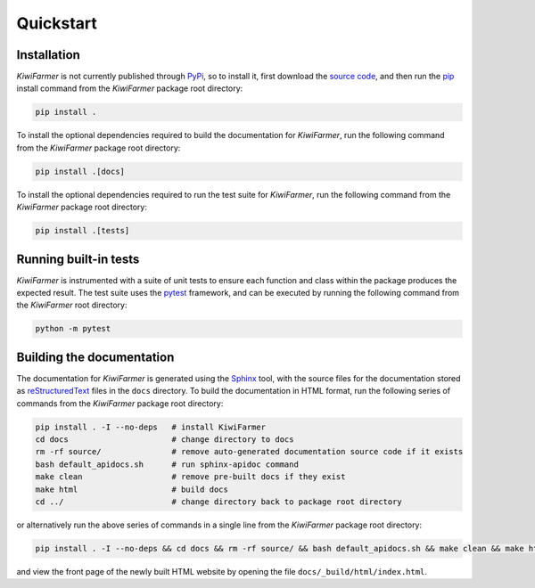 
Quickstart
==========

.. _sec-quick-install:

Installation
------------

*KiwiFarmer* is not currently published through PyPi_, so to install it, first download the `source code`_, and then run the pip_ install command from the *KiwiFarmer* package root directory:

.. code-block:: bash

  pip install .

To install the optional dependencies required to build the documentation for *KiwiFarmer*,  run the following command from the *KiwiFarmer* package root directory:

.. code-block:: bash

  pip install .[docs]

To install the optional dependencies required to run the test suite for *KiwiFarmer*,  run the following command from the *KiwiFarmer* package root directory:

.. code-block:: bash

  pip install .[tests]

.. _sec-quick-tests:

Running built-in tests
----------------------

*KiwiFarmer* is instrumented with a suite of unit tests to ensure each function and class within the package produces the expected result.
The test suite uses the pytest_ framework, and can be executed by running the following command from the *KiwiFarmer* root directory:

.. code-block:: bash

  python -m pytest

.. _sec-quick-docs:

Building the documentation
--------------------------

The documentation for *KiwiFarmer* is generated using the Sphinx_ tool, with the source files for the documentation stored as reStructuredText_ files in the ``docs`` directory.
To build the documentation in HTML format, run the following series of commands from the *KiwiFarmer* package root directory:

.. code-block:: bash

  pip install . -I --no-deps   # install KiwiFarmer
  cd docs                      # change directory to docs
  rm -rf source/               # remove auto-generated documentation source code if it exists
  bash default_apidocs.sh      # run sphinx-apidoc command
  make clean                   # remove pre-built docs if they exist
  make html                    # build docs
  cd ../                       # change directory back to package root directory

or alternatively run the above series of commands in a single line from the *KiwiFarmer* package root directory:

.. code-block:: bash

  pip install . -I --no-deps && cd docs && rm -rf source/ && bash default_apidocs.sh && make clean && make html && cd ../

and view the front page of the newly built HTML website by opening the file ``docs/_build/html/index.html``.


.. _PyPi: https://pypi.org/
.. _source code: https://github.com/gaius-gracchus/KiwiFarmer
.. _pip: https://pip.pypa.io
.. _pytest: https://docs.pytest.org/en/latest/
.. _Sphinx: http://www.sphinx-doc.org
.. _reStructuredText: http://docutils.sourceforge.net/rst.html
